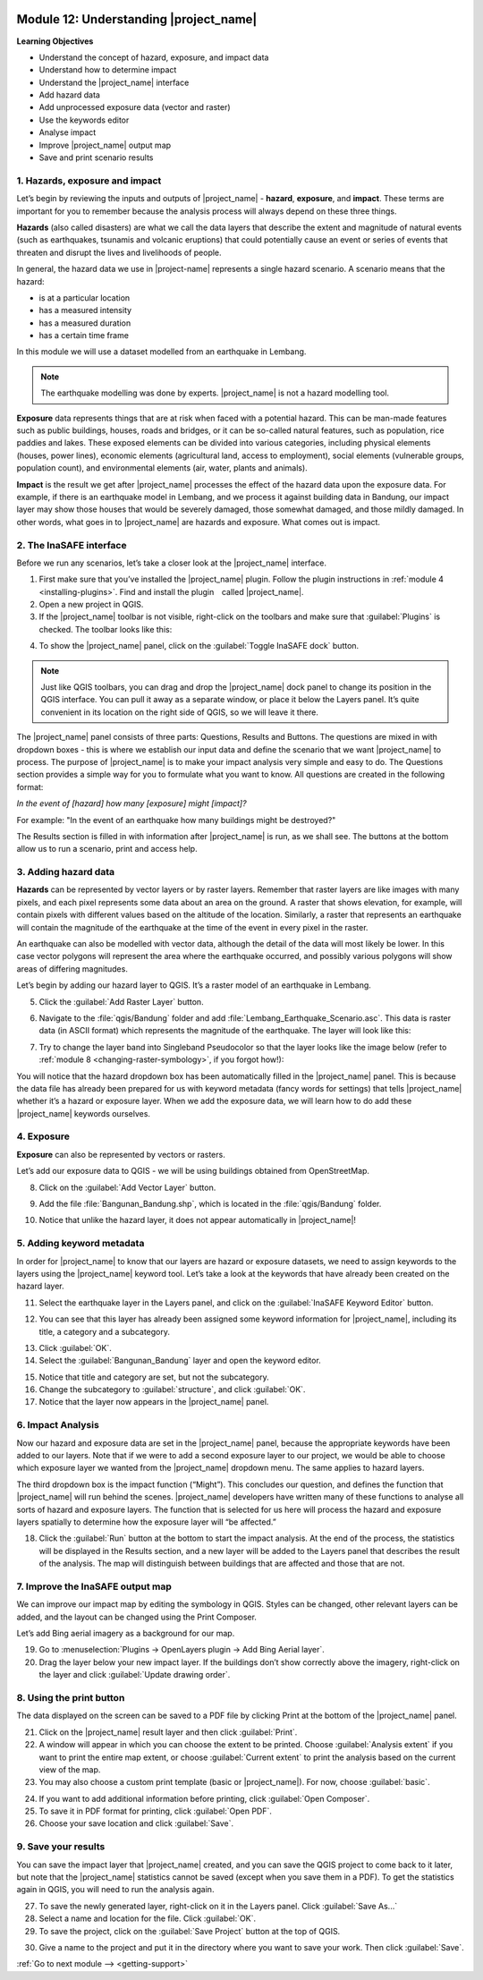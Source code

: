 .. image:: /static/training/beginner/qgis-inasafe/image7.*

..  _understanding-inasafe:

Module 12: Understanding |project_name|
=======================================

**Learning Objectives**

- Understand the concept of hazard, exposure, and impact data
- Understand how to determine impact
- Understand the |project_name| interface
- Add hazard data
- Add unprocessed exposure data (vector and raster)
- Use the keywords editor
- Analyse impact
- Improve |project_name| output map
- Save and print scenario results


1. Hazards, exposure and impact
-------------------------------

Let’s begin by reviewing the inputs and outputs of |project_name| -
**hazard**, **exposure**, and **impact**.
These terms are important for you to remember because the analysis process
will always depend on these three things.

**Hazards** (also called disasters) are what we call the data layers
that describe the extent and magnitude of natural events (such as earthquakes,
tsunamis and volcanic eruptions) that could potentially cause an event or series
of events that threaten and disrupt the lives and livelihoods of people.

In general, the hazard data we use in |project-name| represents a single 
hazard scenario. A scenario means that the hazard:

- is at a particular location
- has a measured intensity
- has a measured duration
- has a certain time frame

In this module we will use a dataset modelled from an earthquake in Lembang.

.. note:: The earthquake modelling was done by experts. |project_name| is not 
   a hazard modelling tool.

**Exposure** data represents things that are at risk when faced with a potential
hazard.
This can be man-made features such as public buildings, houses, roads
and bridges, or it can be so-called natural features, such as population, rice
paddies and lakes.
These exposed elements can be divided into various categories,
including physical elements (houses, power lines),
economic elements (agricultural land, access to employment),
social elements (vulnerable groups, population count),
and environmental elements (air, water, plants and animals).

**Impact** is the result we get after |project_name| processes the effect of
the hazard data upon the exposure data.
For example, if there is an earthquake model in Lembang,
and we process it against building data in Bandung, our impact layer may show
those houses that would be severely damaged, those somewhat damaged,
and those mildly damaged.
In other words, what goes in to |project_name| are hazards and exposure.
What comes out is impact.

2. The InaSAFE interface
------------------------

Before we run any scenarios, let’s take a closer look at the |project_name|
interface.

1. First make sure that you’ve installed the |project_name| plugin. Follow the
   plugin instructions in :ref:`module 4 <installing-plugins>`. Find and
   install the plugin called |project_name|.

2. Open a new project in QGIS.

3. If the |project_name| toolbar is not visible, right-click on the
   toolbars and make sure that :guilabel:`Plugins` is checked.
   The toolbar looks like this:

.. image:: /static/training/beginner/qgis-inasafe/image278.*
   :align: center

4. To show the |project_name| panel, click on the 
   :guilabel:`Toggle InaSAFE dock` button.

.. image:: /static/training/beginner/qgis-inasafe/image279.*
   :align: center

.. note:: Just like QGIS toolbars, you can drag and drop the
   |project_name| dock panel to change its position in the QGIS interface.
   You can pull it away as a separate window, or place it below the Layers
   panel.
   It’s quite convenient in its location on the right side of QGIS,
   so we will leave it there.

.. image:: /static/training/beginner/qgis-inasafe/image280.*
   :align: center

The |project_name| panel consists of three parts: Questions,
Results and Buttons.
The questions are mixed in with dropdown boxes - this is where we establish our
input data and define the scenario that we want |project_name| to process.
The purpose of |project_name| is to make your impact analysis very simple and
easy to do.
The Questions section provides a simple way for you to formulate what you
want to know.
All questions are created in the following format:

*In the event of [hazard] how many [exposure] might [impact]?*

For example: "In the event of an earthquake how many buildings might be
destroyed?"

The Results section is filled in with information after |project_name| is run,
as we shall see. The buttons at the bottom allow us to run a scenario, print
and access help.

3. Adding hazard data
----------------------

**Hazards** can be represented by vector layers or by raster layers.
Remember that raster layers are like images with many pixels,
and each pixel represents some data about an area on the ground.
A raster that shows elevation, for example, will contain pixels with
different values based on the altitude of the location.
Similarly, a raster that represents an earthquake will contain the
magnitude of the earthquake at the time of the event in every pixel in the
raster.

An earthquake can also be modelled with vector data, although the detail of the
data will most likely be lower.
In this case vector polygons will represent the area where the earthquake
occurred, and possibly various polygons will show areas of differing
magnitudes.

Let’s begin by adding our hazard layer to QGIS.
It’s a raster model of an earthquake in Lembang.

5. Click the :guilabel:`Add Raster Layer` button.

.. image:: /static/training/beginner/qgis-inasafe/image281.*
   :align: center

6. Navigate to the :file:`qgis/Bandung` folder and add
   :file:`Lembang_Earthquake_Scenario.asc`.
   This data is raster data (in ASCII format) which represents the magnitude
   of the earthquake.
   The layer will look like this:

.. image:: /static/training/beginner/qgis-inasafe/image282.*
   :align: center

7. Try to change the layer band into Singleband Pseudocolor so that the layer
   looks like the image below (refer to :ref:`module 8 <changing-raster-symbology>`, 
   if you forgot how!):

.. image:: /static/training/beginner/qgis-inasafe/image283.*
   :align: center

You will notice that the hazard dropdown box has been automatically filled in
the |project_name| panel.
This is because the data file has already been prepared for us with keyword
metadata (fancy words for settings) that tells |project_name| whether it’s a
hazard or exposure layer.
When we add the exposure data, we will learn how to do add these |project_name|
keywords ourselves.

4. Exposure
-----------

**Exposure** can also be represented by vectors or rasters.

Let’s add our exposure data to QGIS - we will be using buildings
obtained from OpenStreetMap.

8. Click on the :guilabel:`Add Vector Layer` button.

.. image:: /static/training/beginner/qgis-inasafe/image284.*
   :align: center

9. Add the file :file:`Bangunan_Bandung.shp`, which is located in the 
   :file:`qgis/Bandung` folder.

.. image:: /static/training/beginner/qgis-inasafe/image285.*
   :align: center

10. Notice that unlike the hazard layer, it does not appear automatically in
    |project_name|!

5. Adding keyword metadata
--------------------------

In order for |project_name| to know that our layers are hazard or exposure
datasets, we need to assign keywords to the layers using the |project_name|
keyword tool.
Let’s take a look at the keywords that have already been created on the
hazard layer.

11. Select the earthquake layer in the Layers panel, and click on
    the :guilabel:`InaSAFE Keyword Editor` button. 

.. image:: /static/training/beginner/qgis-inasafe/image286.*
   :align: center

12. You can see that this layer has already been assigned some keyword 
    information for |project_name|, including its title, a category 
    and a subcategory.

.. image:: /static/training/beginner/qgis-inasafe/image287.*
   :align: center

13. Click :guilabel:`OK`.

14. Select the :guilabel:`Bangunan_Bandung` layer and open the keyword editor.

.. image:: /static/training/beginner/qgis-inasafe/image288.*
   :align: center

15. Notice that title and category are set, but not the subcategory.

16. Change the subcategory to :guilabel:`structure`, and click :guilabel:`OK`.

17. Notice that the layer now appears in the |project_name| panel.

.. image:: /static/training/beginner/qgis-inasafe/image289.*
   :align: center

6. Impact Analysis
------------------

Now our hazard and exposure data are set in the |project_name| panel,
because the appropriate keywords have been added to our layers.
Note that if we were to add a second exposure layer to our project,
we would be able to choose which exposure layer we wanted from the
|project_name| dropdown menu.
The same applies to hazard layers.

The third dropdown box is the impact function (“Might”).
This concludes our question, and defines the function that |project_name|
will run behind the scenes.
|project_name| developers have written many of these functions to analyse all
sorts of hazard and exposure layers.
The function that is selected for us here will process the hazard and
exposure layers spatially to determine how the exposure layer will “be
affected.”

18. Click the :guilabel:`Run` button at the bottom to start the impact analysis.
    At the end of the process, the statistics will be displayed in the Results
    section, and a new layer will be added to the Layers panel that describes
    the result of the analysis.
    The map will distinguish between buildings that are affected and those that
    are not.

.. image:: /static/training/beginner/qgis-inasafe/image291.*
   :align: center

7. Improve the InaSAFE output map
---------------------------------

We can improve our impact map by editing the symbology in QGIS.
Styles can be changed, other relevant layers can be added,
and the layout can be changed using the Print Composer.

Let’s add Bing aerial imagery as a background for our map.

19. Go to :menuselection:`Plugins -> OpenLayers plugin -> Add Bing Aerial layer`.

20. Drag the layer below your new impact layer.
    If the buildings don’t show correctly above the imagery,
    right-click on the layer and click
    :guilabel:`Update drawing order`.

.. image:: /static/training/beginner/qgis-inasafe/image292.*
   :align: center

8. Using the print button
-------------------------

The data displayed on the screen can be saved to a PDF file by clicking Print
at the bottom of the |project_name| panel.

21. Click on the |project_name| result layer and then click :guilabel:`Print`.

22. A window will appear in which you can choose the extent to be printed.
    Choose :guilabel:`Analysis extent` if you want to print the entire map 
    extent, or choose :guilabel:`Current extent` to print the analysis 
    based on the current view of the map.

23. You may also choose a custom print template (basic or |project_name|).
    For now, choose :guilabel:`basic`.

.. image:: /static/training/beginner/qgis-inasafe/image293.*
   :align: center

24. If you want to add additional information before printing,
    click :guilabel:`Open Composer`.
    
25. To save it in PDF format for printing, click :guilabel:`Open PDF`.

26. Choose your save location and click :guilabel:`Save`.

.. image:: /static/training/beginner/qgis-inasafe/image294.*
   :align: center

.. image:: /static/training/beginner/qgis-inasafe/image295.*
   :align: center

.. image:: /static/training/beginner/qgis-inasafe/image296.*
   :align: center

9. Save your results
--------------------

You can save the impact layer that |project_name| created,
and you can save the QGIS project to come back to it later,
but note that the |project_name| statistics cannot be saved (except when you
save them in a PDF).
To get the statistics again in QGIS, you will need to run the analysis again.

27. To save the newly generated layer, right-click on it in the
    Layers panel. Click :guilabel:`Save As...`

28. Select a name and location for the file. Click :guilabel:`OK`.

29. To save the project, click on the :guilabel:`Save Project` button at the 
    top of QGIS.

.. image:: /static/training/beginner/qgis-inasafe/image297.*
   :align: center

30. Give a name to the project and put it in the directory where you want to 
    save your work.
    Then click :guilabel:`Save`.

.. image:: /static/training/beginner/qgis-inasafe/image298.*
   :align: center


:ref:`Go to next module --> <getting-support>` 
